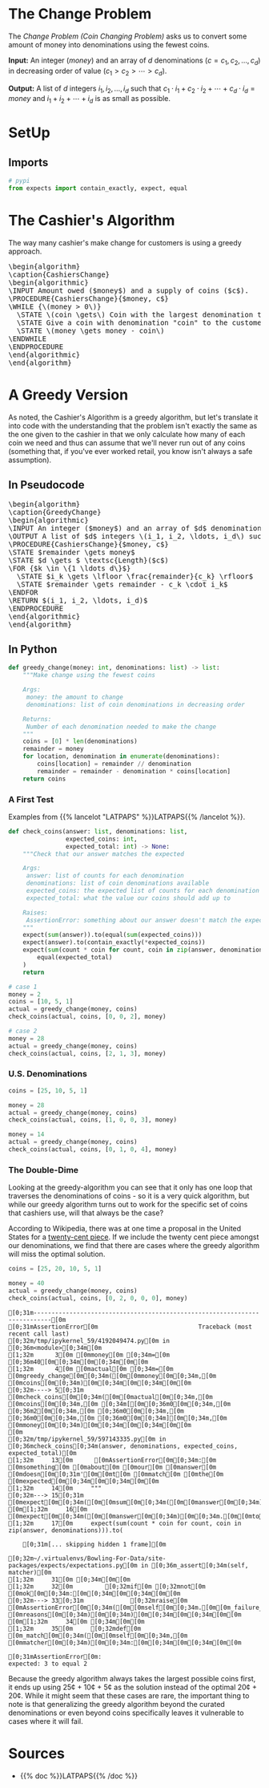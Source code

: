 #+BEGIN_COMMENT
.. title: The Coin Changing Problem
.. slug: the-coin-changing-problem
.. date: 2022-06-16 15:11:33 UTC-07:00
.. tags: dynamic programming,greedy,algorithms
.. category: Dynamic Programming
.. link: 
.. description: 
.. type: text
.. has_pseudocode: yes
#+END_COMMENT
#+OPTIONS: ^:{}
#+TOC: headlines 3
#+PROPERTY: header-args :session ~/.local/share/jupyter/runtime/kernel-f838af95-fde1-482e-8706-5a8f2c895386-ssh.json
#+BEGIN_SRC python :results none :exports none
%load_ext autoreload
%autoreload 2
#+END_SRC
* The Change Problem
The /Change Problem (Coin Changing Problem)/ asks us to convert some amount of money into denominations using the fewest coins.

**Input:** An integer (/money/) and an array of /d/ denominations (\(c = c_1, c_2, \ldots, c_d\)) in decreasing order of value (\(c_1 > c_2> \cdots > c_d\)).

**Output:** A list of /d/ integers \(i_1, i_2, \ldots, i_d\) such that \(c_1 \cdot i_1 + c_2 \cdot i_2 + \cdots + c_d \cdot i_d = money\)  and \(i_1 + i_2 + \cdots + i_d\) is as small as possible.
* SetUp
** Imports
#+begin_src python :results none
# pypi
from expects import contain_exactly, expect, equal
#+end_src
* The Cashier's Algorithm
The way many cashier's make change for customers is using a greedy approach.

#+begin_export html
<pre id="cashiers-algorithm" style="display:hidden;">
\begin{algorithm}
\caption{CashiersChange}
\begin{algorithmic}
\INPUT Amount owed ($money$) and a supply of coins ($c$).
\PROCEDURE{CashiersChange}{$money, c$}
\WHILE {\(money > 0\)}
  \STATE \(coin \gets\) Coin with the largest denomination that doesn't exceed \(money\).
  \STATE Give a coin with denomination "coin" to the customer.
  \STATE \(money \gets money - coin\)
\ENDWHILE
\ENDPROCEDURE
\end{algorithmic}
\end{algorithm}
</pre>
#+end_export
* A Greedy Version
As noted, the Cashier's Algorithm is a greedy algorithm, but let's translate it into code with the understanding that the problem isn't exactly the same as the one given to the cashier in that we only calculate how many of each coin we need and thus can assume that we'll never run out of any coins (something that, if you've ever worked retail, you know isn't always a safe assumption).

** In Pseudocode
#+begin_export html
<pre id="greedy-algorithm" style="display:hidden;">
\begin{algorithm}
\caption{GreedyChange}
\begin{algorithmic}
\INPUT An integer ($money$) and an array of $d$ denominations (\(c = c_1, c_2, \ldots, c_d\)) in decreasing order of value (\(c_1 > c_2> \cdots > c_d\)).
\OUTPUT A list of $d$ integers \(i_1, i_2, \ldots, i_d\) such that \(c_1 \cdot i_1 + c_2 \cdot i_2 + \cdots + c_d \cdot i_d = money\)  and \(i_1 + i_2 + \cdots + i_d\) is as small as possible.
\PROCEDURE{CashiersChange}{$money, c$}
\STATE $remainder \gets money$
\STATE $d \gets $ \textsc{Length}($c$)
\FOR {$k \in \{1 \ldots d\}$}
  \STATE $i_k \gets \lfloor \frac{remainder}{c_k} \rfloor$
  \STATE $remainder \gets remainder - c_k \cdot i_k$
\ENDFOR
\RETURN $(i_1, i_2, \ldots, i_d)$
\ENDPROCEDURE
\end{algorithmic}
\end{algorithm}
</pre>
#+end_export
** In Python
#+begin_src python :results none
def greedy_change(money: int, denominations: list) -> list:
    """Make change using the fewest coins

    Args:
     money: the amount to change
     denominations: list of coin denominations in decreasing order

    Returns:
     Number of each denomination needed to make the change
    """
    coins = [0] * len(denominations)
    remainder = money
    for location, denomination in enumerate(denominations):
        coins[location] = remainder // denomination
        remainder = remainder - denomination * coins[location]
    return coins
#+end_src

*** A First Test
Examples from {{% lancelot "LATPAPS" %}}LATPAPS{{% /lancelot %}}.

#+begin_src python :results none
def check_coins(answer: list, denominations: list,
                expected_coins: int,
                expected_total: int) -> None:
    """Check that our answer matches the expected

    Args:
     answer: list of counts for each denomination
     denominations: list of coin denominations available
     expected_coins: the expected list of counts for each denomination
     expected_total: what the value our coins should add up to

    Raises:
     AssertionError: something about our answer doesn't match the expected
    """
    expect(sum(answer)).to(equal(sum(expected_coins)))
    expect(answer).to(contain_exactly(*expected_coins))
    expect(sum(count * coin for count, coin in zip(answer, denominations))).to(
        equal(expected_total)
    )
    return
#+end_src
#+begin_src python :results none
# case 1
money = 2
coins = [10, 5, 1]
actual = greedy_change(money, coins)
check_coins(actual, coins, [0, 0, 2], money)

# case 2
money = 28
actual = greedy_change(money, coins)
check_coins(actual, coins, [2, 1, 3], money)
#+end_src

*** U.S. Denominations
#+begin_src python :results none
coins = [25, 10, 5, 1]

money = 28
actual = greedy_change(money, coins)
check_coins(actual, coins, [1, 0, 0, 3], money)

money = 14
actual = greedy_change(money, coins)
check_coins(actual, coins, [0, 1, 0, 4], money)
#+end_src

*** The Double-Dime
Looking at the greedy-algorithm you can see that it only has one loop that traverses the denominations of coins - so it is a very quick algorithm, but while our greedy algorithm turns out to work for the specific set of coins that cashiers use, will that always be the case?

According to Wikipedia, there was at one time a proposal in the United States for a [[https://en.wikipedia.org/wiki/Twenty-cent_piece_(United_States_coin)][twenty-cent piece]]. If we include the twenty cent piece amongst our denominations, we find that there are cases where the greedy algorithm will miss the optimal solution.

#+begin_src python :results output :exports both
coins = [25, 20, 10, 5, 1]

money = 40
actual = greedy_change(money, coins)
check_coins(actual, coins, [0, 2, 0, 0, 0], money)
#+end_src

#+RESULTS:
:RESULTS:
# [goto error]
#+begin_example
[0;31m---------------------------------------------------------------------------[0m
[0;31mAssertionError[0m                            Traceback (most recent call last)
[0;32m/tmp/ipykernel_59/4192049474.py[0m in [0;36m<module>[0;34m[0m
[1;32m      3[0m [0mmoney[0m [0;34m=[0m [0;36m40[0m[0;34m[0m[0;34m[0m[0m
[1;32m      4[0m [0mactual[0m [0;34m=[0m [0mgreedy_change[0m[0;34m([0m[0mmoney[0m[0;34m,[0m [0mcoins[0m[0;34m)[0m[0;34m[0m[0;34m[0m[0m
[0;32m----> 5[0;31m [0mcheck_coins[0m[0;34m([0m[0mactual[0m[0;34m,[0m [0mcoins[0m[0;34m,[0m [0;34m[[0m[0;36m0[0m[0;34m,[0m [0;36m2[0m[0;34m,[0m [0;36m0[0m[0;34m,[0m [0;36m0[0m[0;34m,[0m [0;36m0[0m[0;34m][0m[0;34m,[0m [0mmoney[0m[0;34m)[0m[0;34m[0m[0;34m[0m[0m
[0m
[0;32m/tmp/ipykernel_59/597143335.py[0m in [0;36mcheck_coins[0;34m(answer, denominations, expected_coins, expected_total)[0m
[1;32m     13[0m      [0mAssertionError[0m[0;34m:[0m [0msomething[0m [0mabout[0m [0mour[0m [0manswer[0m [0mdoesn[0m[0;31m'[0m[0mt[0m [0mmatch[0m [0mthe[0m [0mexpected[0m[0;34m[0m[0;34m[0m[0m
[1;32m     14[0m     """
[0;32m---> 15[0;31m     [0mexpect[0m[0;34m([0m[0msum[0m[0;34m([0m[0manswer[0m[0;34m)[0m[0;34m)[0m[0;34m.[0m[0mto[0m[0;34m([0m[0mequal[0m[0;34m([0m[0msum[0m[0;34m([0m[0mexpected_coins[0m[0;34m)[0m[0;34m)[0m[0;34m)[0m[0;34m[0m[0;34m[0m[0m
[0m[1;32m     16[0m     [0mexpect[0m[0;34m([0m[0manswer[0m[0;34m)[0m[0;34m.[0m[0mto[0m[0;34m([0m[0mcontain_exactly[0m[0;34m([0m[0;34m*[0m[0mexpected_coins[0m[0;34m)[0m[0;34m)[0m[0;34m[0m[0;34m[0m[0m
[1;32m     17[0m     expect(sum(count * coin for count, coin in zip(answer, denominations))).to(

    [0;31m[... skipping hidden 1 frame][0m

[0;32m~/.virtualenvs/Bowling-For-Data/site-packages/expects/expectations.py[0m in [0;36m_assert[0;34m(self, matcher)[0m
[1;32m     31[0m [0;34m[0m[0m
[1;32m     32[0m         [0;32mif[0m [0;32mnot[0m [0mok[0m[0;34m:[0m[0;34m[0m[0;34m[0m[0m
[0;32m---> 33[0;31m             [0;32mraise[0m [0mAssertionError[0m[0;34m([0m[0mself[0m[0;34m.[0m[0m_failure_message[0m[0;34m([0m[0mmatcher[0m[0;34m,[0m [0mreasons[0m[0;34m)[0m[0;34m)[0m[0;34m[0m[0;34m[0m[0m
[0m[1;32m     34[0m [0;34m[0m[0m
[1;32m     35[0m     [0;32mdef[0m [0m_match[0m[0;34m([0m[0mself[0m[0;34m,[0m [0mmatcher[0m[0;34m)[0m[0;34m:[0m[0;34m[0m[0;34m[0m[0m

[0;31mAssertionError[0m: 
expected: 3 to equal 2
#+end_example
:END:

Because the greedy algorithm always takes the largest possible coins first, it ends up using 25¢ + 10¢ + 5¢ as the solution instead of the optimal 20¢ + 20¢. While it might seem that these cases are rare, the important thing to note is that generalizing the greedy algorithm beyond the curated denominations or even beyond coins specifically leaves it vulnerable to cases where it will fail.

* Sources
- {{% doc %}}LATPAPS{{% /doc %}}

#+begin_export html
<script>
window.addEventListener('load', function () {
    pseudocode.renderElement(document.getElementById("cashiers-algorithm"));
});
</script>
#+end_export

#+begin_export html
<script>
window.addEventListener('load', function () {
    pseudocode.renderElement(document.getElementById("greedy-algorithm"));
});
</script>
#+end_export
